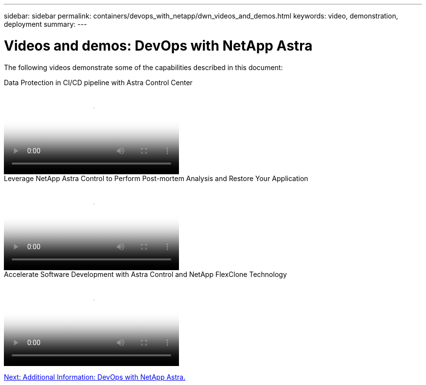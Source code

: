 ---
sidebar: sidebar
permalink: containers/devops_with_netapp/dwn_videos_and_demos.html
keywords: video, demonstration, deployment
summary:
---

= Videos and demos: DevOps with NetApp Astra
:hardbreaks:
:nofooter:
:icons: font
:linkattrs:
:imagesdir: ./../../media/

[.lead]
The following videos demonstrate some of the capabilities described in this document:

video::a6400379-52ff-4c8f-867f-b01200fa4a5e[panopto, title="Data Protection in CI/CD pipeline with Astra Control Center", width=360]

video::3ae8eb53-eda3-410b-99e8-b01200fa30a8[panopto, title="Leverage NetApp Astra Control to Perform Post-mortem Analysis and Restore Your Application", width=360]
 
video::26b7ea00-9eda-4864-80ab-b01200fa13ac[panopto, title="Accelerate Software Development with Astra Control and NetApp FlexClone Technology", width=360]

link:dwn_additional_information.html[Next: Additional Information: DevOps with NetApp Astra.]
